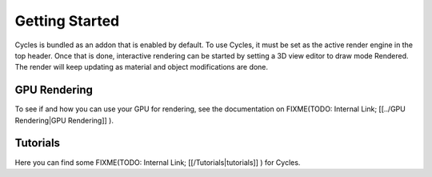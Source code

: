 
Getting Started
===============


Cycles is bundled as an addon that is enabled by default. To use Cycles,
it must be set as the active render engine in the top header. Once that is done,
interactive rendering can be started by setting a 3D view editor to draw mode Rendered.
The render will keep updating as material and object modifications are done.


.. figure:: /images/Manual_cycles_getting_started_ui.jpg


GPU Rendering
-------------


To see if and how you can use your GPU for rendering, see the documentation on
FIXME(TODO: Internal Link;
[[../GPU Rendering|GPU Rendering]]
).


Tutorials
---------

Here you can find some
FIXME(TODO: Internal Link;
[[/Tutorials|tutorials]]
) for Cycles.